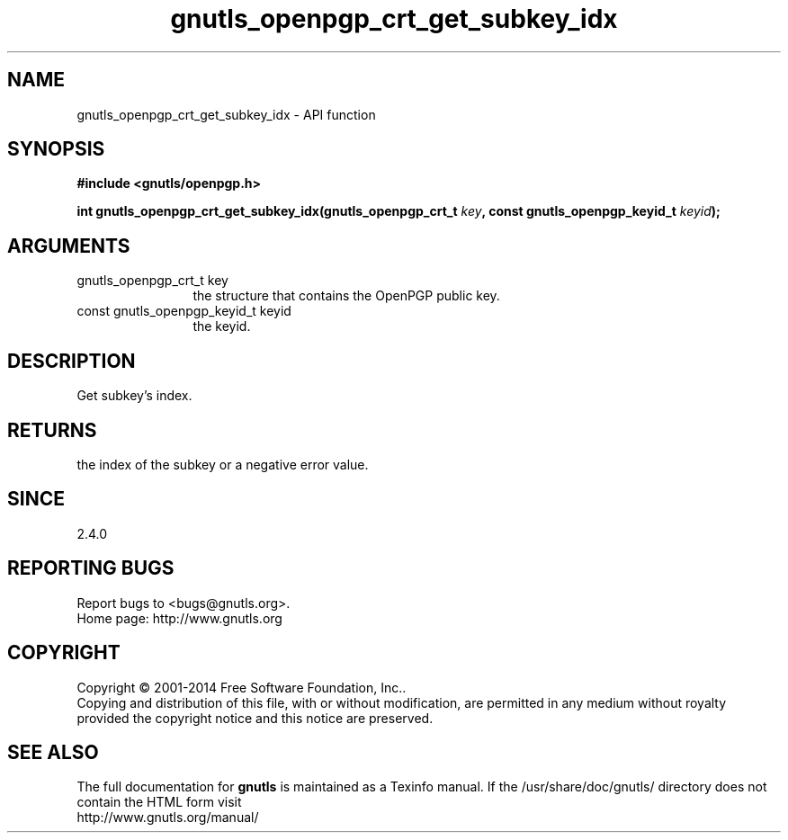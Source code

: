 .\" DO NOT MODIFY THIS FILE!  It was generated by gdoc.
.TH "gnutls_openpgp_crt_get_subkey_idx" 3 "3.3.21" "gnutls" "gnutls"
.SH NAME
gnutls_openpgp_crt_get_subkey_idx \- API function
.SH SYNOPSIS
.B #include <gnutls/openpgp.h>
.sp
.BI "int gnutls_openpgp_crt_get_subkey_idx(gnutls_openpgp_crt_t " key ", const gnutls_openpgp_keyid_t " keyid ");"
.SH ARGUMENTS
.IP "gnutls_openpgp_crt_t key" 12
the structure that contains the OpenPGP public key.
.IP "const gnutls_openpgp_keyid_t keyid" 12
the keyid.
.SH "DESCRIPTION"
Get subkey's index.
.SH "RETURNS"
the index of the subkey or a negative error value.
.SH "SINCE"
2.4.0
.SH "REPORTING BUGS"
Report bugs to <bugs@gnutls.org>.
.br
Home page: http://www.gnutls.org

.SH COPYRIGHT
Copyright \(co 2001-2014 Free Software Foundation, Inc..
.br
Copying and distribution of this file, with or without modification,
are permitted in any medium without royalty provided the copyright
notice and this notice are preserved.
.SH "SEE ALSO"
The full documentation for
.B gnutls
is maintained as a Texinfo manual.
If the /usr/share/doc/gnutls/
directory does not contain the HTML form visit
.B
.IP http://www.gnutls.org/manual/
.PP
